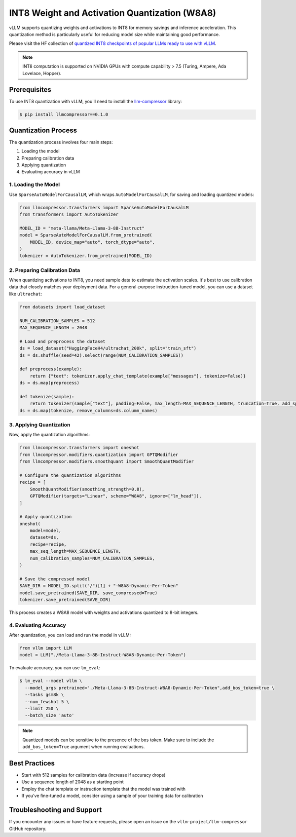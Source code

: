 .. _int8:

INT8 Weight and Activation Quantization (W8A8)
==================

vLLM supports quantizing weights and activations to INT8 for memory savings and inference acceleration.
This quantization method is particularly useful for reducing model size while maintaining good performance.

Please visit the HF collection of `quantized INT8 checkpoints of popular LLMs ready to use with vLLM <https://huggingface.co/collections/neuralmagic/int8-llms-for-vllm-668ec32c049dca0369816415>`_.

.. note::

   INT8 computation is supported on NVIDIA GPUs with compute capability > 7.5 (Turing, Ampere, Ada Lovelace, Hopper).

Prerequisites
-------------

To use INT8 quantization with vLLM, you'll need to install the `llm-compressor <https://github.com/vllm-project/llm-compressor/>`_ library:

.. code-block:: console

   $ pip install llmcompressor==0.1.0

Quantization Process
--------------------

The quantization process involves four main steps:

1. Loading the model
2. Preparing calibration data
3. Applying quantization
4. Evaluating accuracy in vLLM

1. Loading the Model
^^^^^^^^^^^^^^^^^^^^

Use ``SparseAutoModelForCausalLM``, which wraps ``AutoModelForCausalLM``, for saving and loading quantized models:

.. code-block:: python

   from llmcompressor.transformers import SparseAutoModelForCausalLM
   from transformers import AutoTokenizer

   MODEL_ID = "meta-llama/Meta-Llama-3-8B-Instruct"
   model = SparseAutoModelForCausalLM.from_pretrained(
       MODEL_ID, device_map="auto", torch_dtype="auto",
   )
   tokenizer = AutoTokenizer.from_pretrained(MODEL_ID)

2. Preparing Calibration Data
^^^^^^^^^^^^^^^^^^^^^^^^^^^^^

When quantizing activations to INT8, you need sample data to estimate the activation scales.
It's best to use calibration data that closely matches your deployment data. 
For a general-purpose instruction-tuned model, you can use a dataset like ``ultrachat``:

.. code-block:: python

   from datasets import load_dataset

   NUM_CALIBRATION_SAMPLES = 512
   MAX_SEQUENCE_LENGTH = 2048

   # Load and preprocess the dataset
   ds = load_dataset("HuggingFaceH4/ultrachat_200k", split="train_sft")
   ds = ds.shuffle(seed=42).select(range(NUM_CALIBRATION_SAMPLES))

   def preprocess(example):
       return {"text": tokenizer.apply_chat_template(example["messages"], tokenize=False)}
   ds = ds.map(preprocess)

   def tokenize(sample):
       return tokenizer(sample["text"], padding=False, max_length=MAX_SEQUENCE_LENGTH, truncation=True, add_special_tokens=False)
   ds = ds.map(tokenize, remove_columns=ds.column_names)

3. Applying Quantization
^^^^^^^^^^^^^^^^^^^^^^^^

Now, apply the quantization algorithms:

.. code-block:: python

   from llmcompressor.transformers import oneshot
   from llmcompressor.modifiers.quantization import GPTQModifier
   from llmcompressor.modifiers.smoothquant import SmoothQuantModifier

   # Configure the quantization algorithms
   recipe = [
       SmoothQuantModifier(smoothing_strength=0.8),
       GPTQModifier(targets="Linear", scheme="W8A8", ignore=["lm_head"]),
   ]

   # Apply quantization
   oneshot(
       model=model,
       dataset=ds,
       recipe=recipe,
       max_seq_length=MAX_SEQUENCE_LENGTH,
       num_calibration_samples=NUM_CALIBRATION_SAMPLES,
   )

   # Save the compressed model
   SAVE_DIR = MODEL_ID.split("/")[1] + "-W8A8-Dynamic-Per-Token"
   model.save_pretrained(SAVE_DIR, save_compressed=True)
   tokenizer.save_pretrained(SAVE_DIR)

This process creates a W8A8 model with weights and activations quantized to 8-bit integers.

4. Evaluating Accuracy
^^^^^^^^^^^^^^^^^^^^^^

After quantization, you can load and run the model in vLLM:

.. code-block:: python

   from vllm import LLM
   model = LLM("./Meta-Llama-3-8B-Instruct-W8A8-Dynamic-Per-Token")

To evaluate accuracy, you can use ``lm_eval``:

.. code-block:: console

   $ lm_eval --model vllm \
     --model_args pretrained="./Meta-Llama-3-8B-Instruct-W8A8-Dynamic-Per-Token",add_bos_token=true \
     --tasks gsm8k \
     --num_fewshot 5 \
     --limit 250 \
     --batch_size 'auto'

.. note::

   Quantized models can be sensitive to the presence of the ``bos`` token. Make sure to include the ``add_bos_token=True`` argument when running evaluations.

Best Practices
--------------

- Start with 512 samples for calibration data (increase if accuracy drops)
- Use a sequence length of 2048 as a starting point
- Employ the chat template or instruction template that the model was trained with
- If you've fine-tuned a model, consider using a sample of your training data for calibration

Troubleshooting and Support
---------------------------

If you encounter any issues or have feature requests, please open an issue on the ``vllm-project/llm-compressor`` GitHub repository.